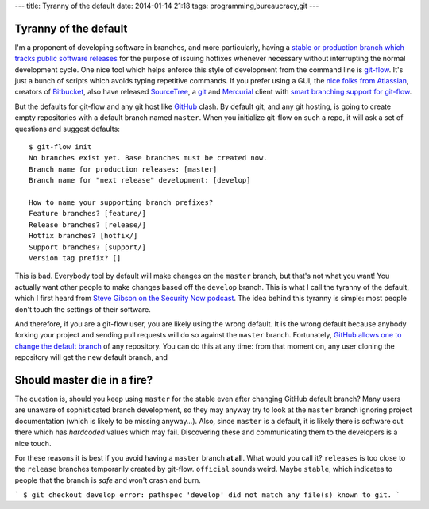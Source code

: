 ---
title: Tyranny of the default
date: 2014-01-14 21:18
tags: programming,bureaucracy,git
---

Tyranny of the default
======================

I'm a proponent of developing software in branches, and more particularly,
having a `stable or production branch which tracks public software releases
<https://www.atlassian.com/git/workflows#!workflow-gitflow>`_ for the purpose
of issuing hotfixes whenever necessary without interrupting the normal
development cycle. One nice tool which helps enforce this style of development
from the command line is `git-flow <https://github.com/nvie/gitflow>`_. It's
just a bunch of scripts which avoids typing repetitive commands. If you prefer
using a GUI, the `nice folks from Atlassian <http://www.atlassian.com>`_,
creators of `Bitbucket
<https://www.atlassian.com/software/bitbucket/overview>`_, also have released
`SourceTree <http://www.sourcetreeapp.com>`_, a `git <http://git-scm.com>`_ and
`Mercurial <http://mercurial.selenic.com>`_ client with `smart branching
support for git-flow
<http://blog.sourcetreeapp.com/2012/08/01/smart-branching-with-sourcetree-and-git-flow/>`_.

But the defaults for git-flow and any git host like `GitHub
<https://github.com>`_ clash. By default git, and any git hosting, is going to
create empty repositories with a default branch named ``master``. When you
initialize git-flow on such a repo, it will ask a set of questions and suggest
defaults::

    $ git-flow init
    No branches exist yet. Base branches must be created now.
    Branch name for production releases: [master] 
    Branch name for "next release" development: [develop] 

    How to name your supporting branch prefixes?
    Feature branches? [feature/] 
    Release branches? [release/] 
    Hotfix branches? [hotfix/] 
    Support branches? [support/] 
    Version tag prefix? [] 

This is bad. Everybody tool by default will make changes on the ``master``
branch, but that's not what you want! You actually want other people to make
changes based off the ``develop`` branch. This is what I call the tyranny of
the default, which I first heard from `Steve Gibson on the Security Now podcast
<https://www.grc.com/securitynow.htm>`_. The idea behind this tyranny is
simple: most people don't touch the settings of their software.

And therefore, if you are a git-flow user, you are likely using the wrong
default. It is the wrong default because anybody forking your project and
sending pull requests will do so against the ``master`` branch. Fortunately,
`GitHub allows one to change the default branch
<https://help.github.com/articles/setting-the-default-branch>`_ of any
repository. You can do this at any time: from that moment on, any user cloning
the repository will get the new default branch, and 

Should master die in a fire?
============================

The question is, should you keep using ``master`` for the stable even after
changing GitHub default branch? Many users are unaware of sophisticated branch
development, so they may anyway try to look at the ``master`` branch ignoring
project documentation (which is likely to be missing anyway…). Also, since
``master`` is a default, it is likely there is software out there which has
*hardcoded* values which may fail.  Discovering these and communicating them to
the developers is a nice touch.

For these reasons it is best if you avoid having a ``master`` branch **at
all**.  What would you call it? ``releases`` is too close to the ``release``
branches temporarily created by git-flow. ``official`` sounds weird. Maybe
``stable``, which indicates to people that the branch is *safe* and won't crash
and burn.

```
$ git checkout develop
error: pathspec 'develop' did not match any file(s) known to git.
```

